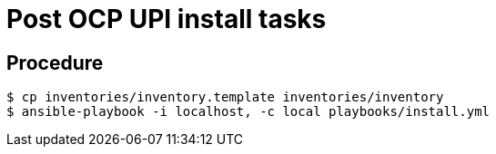 = Post OCP UPI install tasks

== Procedure

-----
$ cp inventories/inventory.template inventories/inventory
$ ansible-playbook -i localhost, -c local playbooks/install.yml
-----
